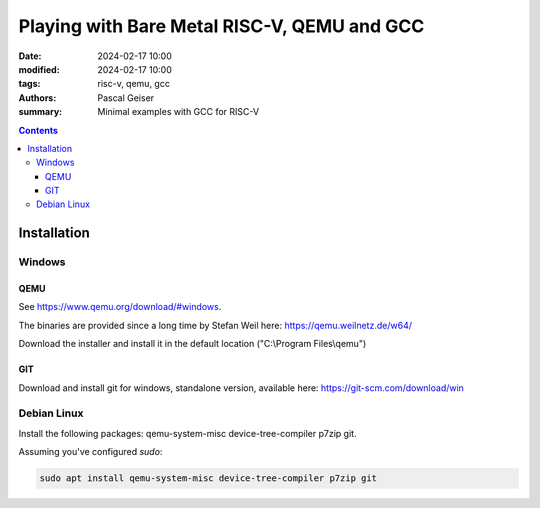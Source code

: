 ############################################
Playing with Bare Metal RISC-V, QEMU and GCC
############################################

:date: 2024-02-17 10:00
:modified: 2024-02-17 10:00
:tags: risc-v, qemu, gcc
:authors: Pascal Geiser
:summary: Minimal examples with GCC for RISC-V

.. contents::

************
Installation
************

Windows
=======

QEMU
----

See https://www.qemu.org/download/#windows.

The binaries are provided since a long time by Stefan Weil here: https://qemu.weilnetz.de/w64/

Download the installer and install it in the default location ("C:\\Program Files\\qemu")

GIT
---

Download and install git for windows, standalone version, available here: https://git-scm.com/download/win

Debian Linux
============

Install the following packages: qemu-system-misc device-tree-compiler p7zip git.


Assuming you've configured *sudo*:

.. code-block:: bash

    sudo apt install qemu-system-misc device-tree-compiler p7zip git

